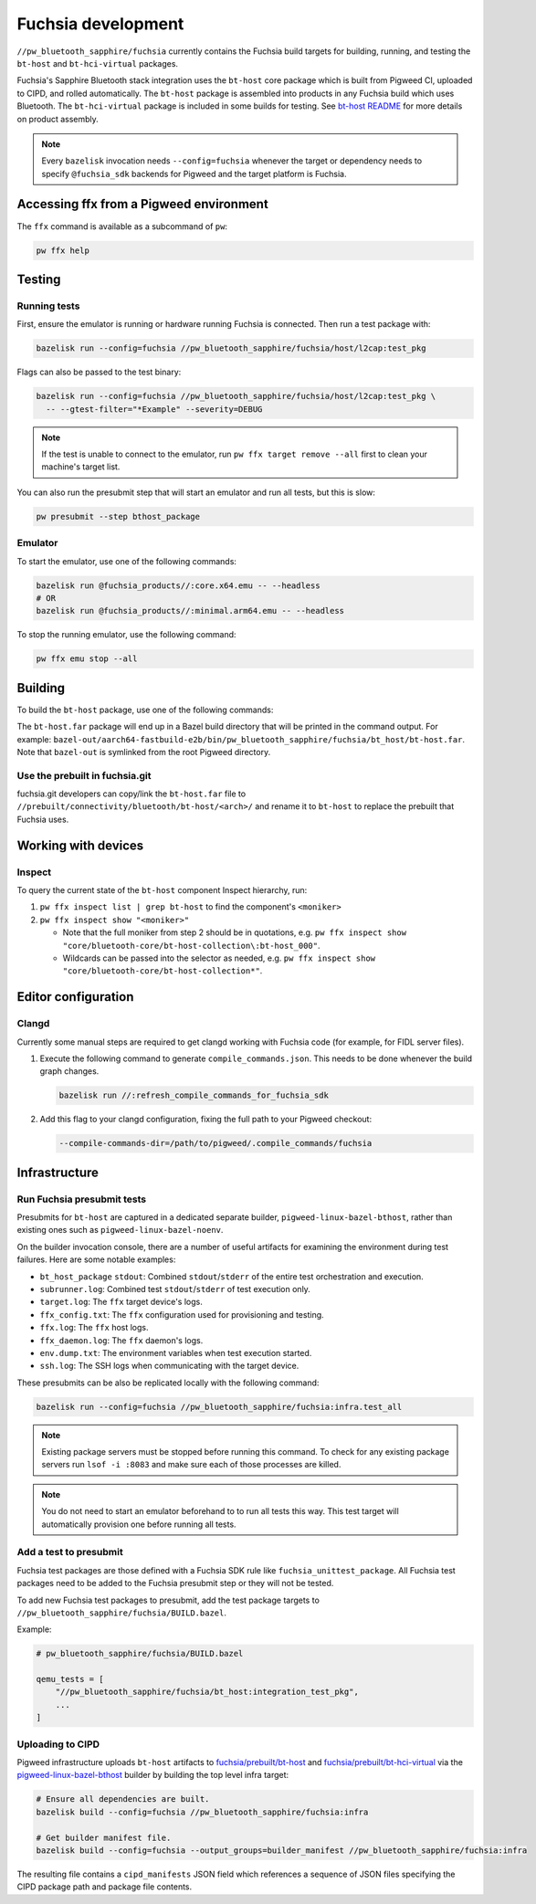 .. _module-pw_bluetooth_sapphire-fuchsia:

===================
Fuchsia development
===================
.. pigweed-module-subpage::
   :name: pw_bluetooth_sapphire

``//pw_bluetooth_sapphire/fuchsia`` currently contains the Fuchsia build
targets for building, running, and testing the ``bt-host`` and
``bt-hci-virtual`` packages.

Fuchsia's Sapphire Bluetooth stack integration uses the ``bt-host`` core
package which is built from Pigweed CI, uploaded to CIPD, and rolled
automatically. The ``bt-host`` package is assembled into products in any
Fuchsia build which uses Bluetooth. The ``bt-hci-virtual`` package is included
in some builds for testing. See `bt-host README
<https://fuchsia.googlesource.com/fuchsia/+/refs/heads/main/src/connectivity/bluetooth/core/bt-host/README.md>`__
for more details on product assembly.

.. note::
   Every ``bazelisk`` invocation needs ``--config=fuchsia`` whenever the target
   or dependency needs to specify ``@fuchsia_sdk`` backends for Pigweed and the
   target platform is Fuchsia.

----------------------------------------
Accessing ffx from a Pigweed environment
----------------------------------------
The ``ffx`` command is available as a subcommand of ``pw``:

.. code-block:: console

   pw ffx help

-------
Testing
-------

Running tests
=============
First, ensure the emulator is running or hardware running Fuchsia is
connected. Then run a test package with:

.. code-block:: console

   bazelisk run --config=fuchsia //pw_bluetooth_sapphire/fuchsia/host/l2cap:test_pkg

Flags can also be passed to the test binary:

.. code-block:: console

   bazelisk run --config=fuchsia //pw_bluetooth_sapphire/fuchsia/host/l2cap:test_pkg \
     -- --gtest-filter="*Example" --severity=DEBUG

.. note::
   If the test is unable to connect to the emulator, run ``pw ffx target
   remove --all`` first to clean your machine's target list.

You can also run the presubmit step that will start an emulator and run
all tests, but this is slow:

.. code-block:: console

   pw presubmit --step bthost_package

Emulator
========
To start the emulator, use one of the following commands:

.. code-block::

   bazelisk run @fuchsia_products//:core.x64.emu -- --headless
   # OR
   bazelisk run @fuchsia_products//:minimal.arm64.emu -- --headless

To stop the running emulator, use the following command:

.. code-block::

   pw ffx emu stop --all

--------
Building
--------
To build the ``bt-host`` package, use one of the following commands:

.. tab-set::

   .. tab-item:: arm64

      .. code-block::

         bazelisk build --config=fuchsia //pw_bluetooth_sapphire/fuchsia/bt_host:pkg.arm64

   .. tab-item:: x64

      .. code-block::

         bazelisk build --config=fuchsia //pw_bluetooth_sapphire/fuchsia/bt_host:pkg.x64

The ``bt-host.far`` package will end up in a Bazel build directory that will be
printed in the command output. For example:
``bazel-out/aarch64-fastbuild-e2b/bin/pw_bluetooth_sapphire/fuchsia/bt_host/bt-host.far``.
Note that ``bazel-out`` is symlinked from the root Pigweed directory.

Use the prebuilt in fuchsia.git
===============================
fuchsia.git developers can copy/link the ``bt-host.far`` file to
``//prebuilt/connectivity/bluetooth/bt-host/<arch>/`` and rename it to
``bt-host`` to replace the prebuilt that Fuchsia uses.

--------------------
Working with devices
--------------------

Inspect
=======
To query the current state of the ``bt-host`` component Inspect hierarchy, run:

#. ``pw ffx inspect list | grep bt-host`` to find the component's ``<moniker>``

#. ``pw ffx inspect show "<moniker>"``

   * Note that the full moniker from step 2 should be in quotations, e.g.
     ``pw ffx inspect show "core/bluetooth-core/bt-host-collection\:bt-host_000"``.

   * Wildcards can be passed into the selector as needed, e.g.
     ``pw ffx inspect show "core/bluetooth-core/bt-host-collection*"``.

--------------------
Editor configuration
--------------------

Clangd
======
Currently some manual steps are required to get clangd working with Fuchsia
code (for example, for FIDL server files).

#. Execute the following command to generate ``compile_commands.json``. This
   needs to be done whenever the build graph changes.

   .. code-block:: console

      bazelisk run //:refresh_compile_commands_for_fuchsia_sdk

#. Add this flag to your clangd configuration, fixing the full path to your
   Pigweed checkout:

   .. code-block:: console

      --compile-commands-dir=/path/to/pigweed/.compile_commands/fuchsia

--------------
Infrastructure
--------------

Run Fuchsia presubmit tests
===========================
Presubmits for ``bt-host`` are captured in a dedicated separate builder,
``pigweed-linux-bazel-bthost``, rather than existing ones such as
``pigweed-linux-bazel-noenv``.

On the builder invocation console, there are a number of useful artifacts for
examining the environment during test failures. Here are some notable examples:

* ``bt_host_package`` ``stdout``: Combined ``stdout``/``stderr`` of the entire test orchestration and execution.
* ``subrunner.log``: Combined test ``stdout``/``stderr`` of test execution only.
* ``target.log``: The ``ffx`` target device's logs.
* ``ffx_config.txt``: The ``ffx`` configuration used for provisioning and testing.
* ``ffx.log``: The ``ffx`` host logs.
* ``ffx_daemon.log``: The ``ffx`` daemon's logs.
* ``env.dump.txt``: The environment variables when test execution started.
* ``ssh.log``: The SSH logs when communicating with the target device.

These presubmits can be also be replicated locally with the following command:

.. code-block::

   bazelisk run --config=fuchsia //pw_bluetooth_sapphire/fuchsia:infra.test_all

.. note::
   Existing package servers must be stopped before running this command. To
   check for any existing package servers run ``lsof -i :8083`` and make sure
   each of those processes are killed.

.. note::
   You do not need to start an emulator beforehand to to run all tests this way.
   This test target will automatically provision one before running all tests.

Add a test to presubmit
=======================
Fuchsia test packages are those defined with a Fuchsia SDK rule like
``fuchsia_unittest_package``. All Fuchsia test packages need to be added to the
Fuchsia presubmit step or they will not be tested.

To add new Fuchsia test packages to presubmit, add the test package targets to
``//pw_bluetooth_sapphire/fuchsia/BUILD.bazel``.

Example:

.. code-block::

   # pw_bluetooth_sapphire/fuchsia/BUILD.bazel

   qemu_tests = [
       "//pw_bluetooth_sapphire/fuchsia/bt_host:integration_test_pkg",
       ...
   ]

Uploading to CIPD
=================
Pigweed infrastructure uploads ``bt-host`` artifacts to
`fuchsia/prebuilt/bt-host`_ and `fuchsia/prebuilt/bt-hci-virtual`_ via the
`pigweed-linux-bazel-bthost`_ builder by building the top level infra target:

.. code-block::

   # Ensure all dependencies are built.
   bazelisk build --config=fuchsia //pw_bluetooth_sapphire/fuchsia:infra

   # Get builder manifest file.
   bazelisk build --config=fuchsia --output_groups=builder_manifest //pw_bluetooth_sapphire/fuchsia:infra

The resulting file contains a ``cipd_manifests`` JSON field which references a
sequence of JSON files specifying the CIPD package path and package file
contents.

.. _fuchsia/prebuilt/bt-host: https://chrome-infra-packages.appspot.com/p/fuchsia/prebuilt/bt-host
.. _fuchsia/prebuilt/bt-hci-virtual: https://chrome-infra-packages.appspot.com/p/fuchsia/prebuilt/bt-hci-virtual
.. _pigweed-linux-bazel-bthost: https://ci.chromium.org/ui/p/pigweed/builders/pigweed.ci/pigweed-linux-bazel-bthost
